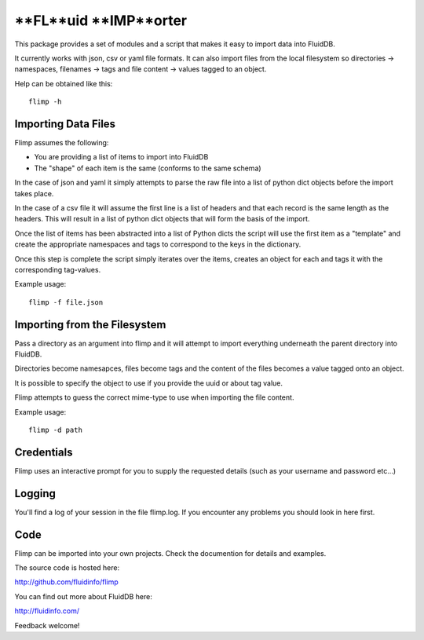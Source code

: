 **FL**uid **IMP**orter
==============

This package provides a set of modules and a script that makes it easy to
import data into FluidDB.

It currently works with json, csv or yaml file formats. It can also import
files from the local filesystem so directories -> namespaces, filenames ->
tags and file content -> values tagged to an object.

Help can be obtained like this::

    flimp -h

Importing Data Files
--------------------

Flimp assumes the following:

- You are providing a list of items to import into FluidDB
- The "shape" of each item is the same (conforms to the same schema)

In the case of json and yaml it simply attempts to parse the raw file into a
list of python dict objects before the import takes place.

In the case of a csv file it will assume the first line is a list of headers
and that each record is the same length as the headers. This will result in a
list of python dict objects that will form the basis of the import.

Once the list of items has been abstracted into a list of Python dicts the
script will use the first item as a "template" and create the appropriate
namespaces and tags to correspond to the keys in the dictionary.

Once this step is complete the script simply iterates over the items,
creates an object for each and tags it with the corresponding tag-values.

Example usage::

    flimp -f file.json

Importing from the Filesystem
-----------------------------

Pass a directory as an argument into flimp and it will attempt to import 
everything underneath the parent directory into FluidDB.

Directories become namesapces, files become tags and the content of the files
becomes a value tagged onto an object.

It is possible to specify the object to use if you provide the uuid or about
tag value.

Flimp attempts to guess the correct mime-type to use when importing the file
content.

Example usage::

    flimp -d path

Credentials
-----------

Flimp uses an interactive prompt for you to supply the requested details
(such as your username and password etc...)

Logging
-------

You'll find a log of your session in the file flimp.log. If you encounter any
problems you should look in here first.

Code
----

Flimp can be imported into your own projects. Check the documention for details
and examples.

The source code is hosted here:

http://github.com/fluidinfo/flimp

You can find out more about FluidDB here:

http://fluidinfo.com/

Feedback welcome!

